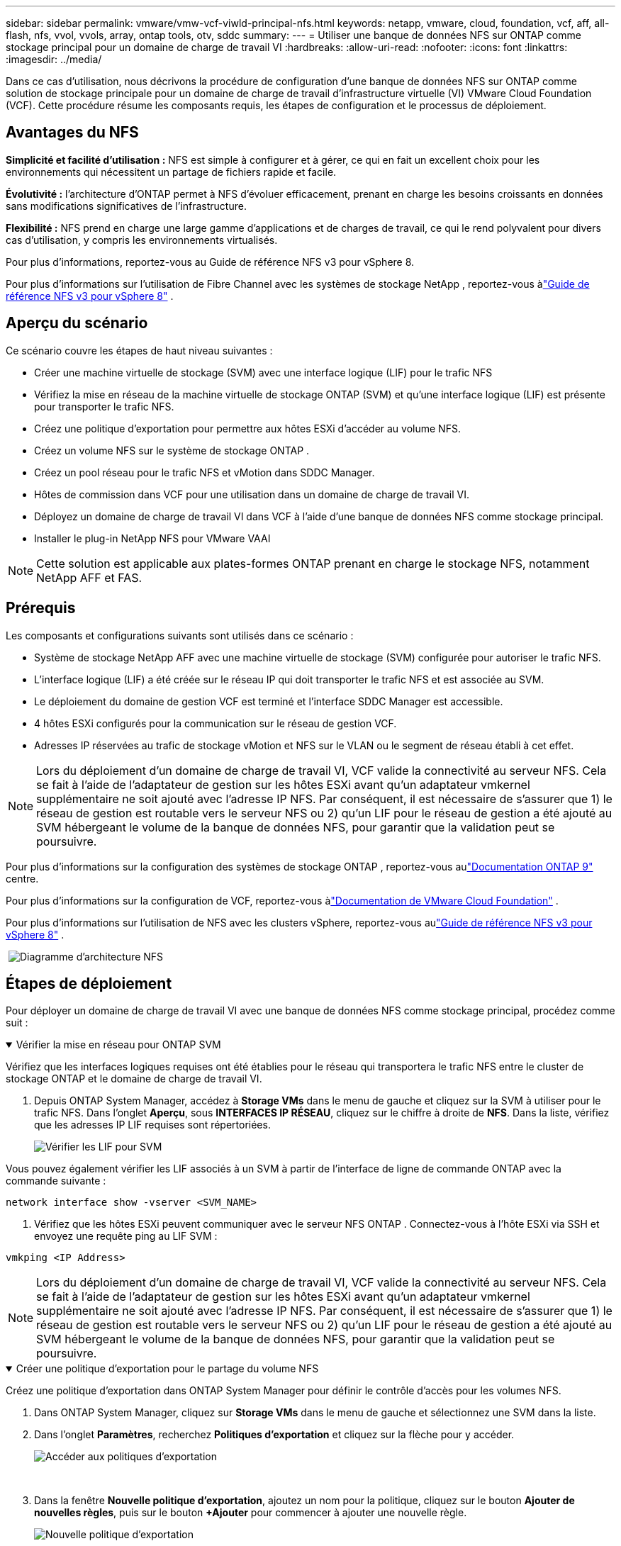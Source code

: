 ---
sidebar: sidebar 
permalink: vmware/vmw-vcf-viwld-principal-nfs.html 
keywords: netapp, vmware, cloud, foundation, vcf, aff, all-flash, nfs, vvol, vvols, array, ontap tools, otv, sddc 
summary:  
---
= Utiliser une banque de données NFS sur ONTAP comme stockage principal pour un domaine de charge de travail VI
:hardbreaks:
:allow-uri-read: 
:nofooter: 
:icons: font
:linkattrs: 
:imagesdir: ../media/


[role="lead"]
Dans ce cas d'utilisation, nous décrivons la procédure de configuration d'une banque de données NFS sur ONTAP comme solution de stockage principale pour un domaine de charge de travail d'infrastructure virtuelle (VI) VMware Cloud Foundation (VCF).  Cette procédure résume les composants requis, les étapes de configuration et le processus de déploiement.



== Avantages du NFS

*Simplicité et facilité d'utilisation :* NFS est simple à configurer et à gérer, ce qui en fait un excellent choix pour les environnements qui nécessitent un partage de fichiers rapide et facile.

*Évolutivité :* l'architecture d'ONTAP permet à NFS d'évoluer efficacement, prenant en charge les besoins croissants en données sans modifications significatives de l'infrastructure.

*Flexibilité :* NFS prend en charge une large gamme d'applications et de charges de travail, ce qui le rend polyvalent pour divers cas d'utilisation, y compris les environnements virtualisés.

Pour plus d’informations, reportez-vous au Guide de référence NFS v3 pour vSphere 8.

Pour plus d'informations sur l'utilisation de Fibre Channel avec les systèmes de stockage NetApp , reportez-vous àlink:vmw-vvf-overview.html["Guide de référence NFS v3 pour vSphere 8"] .



== Aperçu du scénario

Ce scénario couvre les étapes de haut niveau suivantes :

* Créer une machine virtuelle de stockage (SVM) avec une interface logique (LIF) pour le trafic NFS
* Vérifiez la mise en réseau de la machine virtuelle de stockage ONTAP (SVM) et qu'une interface logique (LIF) est présente pour transporter le trafic NFS.
* Créez une politique d’exportation pour permettre aux hôtes ESXi d’accéder au volume NFS.
* Créez un volume NFS sur le système de stockage ONTAP .
* Créez un pool réseau pour le trafic NFS et vMotion dans SDDC Manager.
* Hôtes de commission dans VCF pour une utilisation dans un domaine de charge de travail VI.
* Déployez un domaine de charge de travail VI dans VCF à l’aide d’une banque de données NFS comme stockage principal.
* Installer le plug-in NetApp NFS pour VMware VAAI



NOTE: Cette solution est applicable aux plates-formes ONTAP prenant en charge le stockage NFS, notamment NetApp AFF et FAS.



== Prérequis

Les composants et configurations suivants sont utilisés dans ce scénario :

* Système de stockage NetApp AFF avec une machine virtuelle de stockage (SVM) configurée pour autoriser le trafic NFS.
* L'interface logique (LIF) a été créée sur le réseau IP qui doit transporter le trafic NFS et est associée au SVM.
* Le déploiement du domaine de gestion VCF est terminé et l'interface SDDC Manager est accessible.
* 4 hôtes ESXi configurés pour la communication sur le réseau de gestion VCF.
* Adresses IP réservées au trafic de stockage vMotion et NFS sur le VLAN ou le segment de réseau établi à cet effet.



NOTE: Lors du déploiement d'un domaine de charge de travail VI, VCF valide la connectivité au serveur NFS.  Cela se fait à l’aide de l’adaptateur de gestion sur les hôtes ESXi avant qu’un adaptateur vmkernel supplémentaire ne soit ajouté avec l’adresse IP NFS.  Par conséquent, il est nécessaire de s'assurer que 1) le réseau de gestion est routable vers le serveur NFS ou 2) qu'un LIF pour le réseau de gestion a été ajouté au SVM hébergeant le volume de la banque de données NFS, pour garantir que la validation peut se poursuivre.

Pour plus d'informations sur la configuration des systèmes de stockage ONTAP , reportez-vous aulink:https://docs.netapp.com/us-en/ontap["Documentation ONTAP 9"] centre.

Pour plus d'informations sur la configuration de VCF, reportez-vous àlink:https://techdocs.broadcom.com/us/en/vmware-cis/vcf.html["Documentation de VMware Cloud Foundation"] .

Pour plus d'informations sur l'utilisation de NFS avec les clusters vSphere, reportez-vous aulink:vmw-vvf-overview.html["Guide de référence NFS v3 pour vSphere 8"] .

{nbsp}image:vmware-vcf-aff-070.png["Diagramme d'architecture NFS"] {nbsp}



== Étapes de déploiement

Pour déployer un domaine de charge de travail VI avec une banque de données NFS comme stockage principal, procédez comme suit :

.Vérifier la mise en réseau pour ONTAP SVM
[%collapsible%open]
====
Vérifiez que les interfaces logiques requises ont été établies pour le réseau qui transportera le trafic NFS entre le cluster de stockage ONTAP et le domaine de charge de travail VI.

. Depuis ONTAP System Manager, accédez à *Storage VMs* dans le menu de gauche et cliquez sur la SVM à utiliser pour le trafic NFS.  Dans l'onglet *Aperçu*, sous *INTERFACES IP RÉSEAU*, cliquez sur le chiffre à droite de *NFS*.  Dans la liste, vérifiez que les adresses IP LIF requises sont répertoriées.
+
image:vmware-vcf-aff-003.png["Vérifier les LIF pour SVM"]



Vous pouvez également vérifier les LIF associés à un SVM à partir de l'interface de ligne de commande ONTAP avec la commande suivante :

[source, cli]
----
network interface show -vserver <SVM_NAME>
----
. Vérifiez que les hôtes ESXi peuvent communiquer avec le serveur NFS ONTAP .  Connectez-vous à l'hôte ESXi via SSH et envoyez une requête ping au LIF SVM :


[source, cli]
----
vmkping <IP Address>
----

NOTE: Lors du déploiement d'un domaine de charge de travail VI, VCF valide la connectivité au serveur NFS.  Cela se fait à l’aide de l’adaptateur de gestion sur les hôtes ESXi avant qu’un adaptateur vmkernel supplémentaire ne soit ajouté avec l’adresse IP NFS.  Par conséquent, il est nécessaire de s'assurer que 1) le réseau de gestion est routable vers le serveur NFS ou 2) qu'un LIF pour le réseau de gestion a été ajouté au SVM hébergeant le volume de la banque de données NFS, pour garantir que la validation peut se poursuivre.

====
.Créer une politique d'exportation pour le partage du volume NFS
[%collapsible%open]
====
Créez une politique d’exportation dans ONTAP System Manager pour définir le contrôle d’accès pour les volumes NFS.

. Dans ONTAP System Manager, cliquez sur *Storage VMs* dans le menu de gauche et sélectionnez une SVM dans la liste.
. Dans l'onglet *Paramètres*, recherchez *Politiques d'exportation* et cliquez sur la flèche pour y accéder.
+
image:vmware-vcf-aff-006.png["Accéder aux politiques d'exportation"]

+
{nbsp}

. Dans la fenêtre *Nouvelle politique d'exportation*, ajoutez un nom pour la politique, cliquez sur le bouton *Ajouter de nouvelles règles*, puis sur le bouton *+Ajouter* pour commencer à ajouter une nouvelle règle.
+
image:vmware-vcf-aff-007.png["Nouvelle politique d'exportation"]

+
{nbsp}

. Renseignez les adresses IP, la plage d’adresses IP ou le réseau que vous souhaitez inclure dans la règle.  Décochez les cases *SMB/Cifs* et * FlexCache* et effectuez des sélections pour les détails d'accès ci-dessous.  La sélection des cases UNIX suffit pour accéder à l'hôte ESXi.
+
image:vmware-vcf-aff-008.png["Enregistrer la nouvelle règle"]

+

NOTE: Lors du déploiement d'un domaine de charge de travail VI, VCF valide la connectivité au serveur NFS.  Cela se fait à l’aide de l’adaptateur de gestion sur les hôtes ESXi avant qu’un adaptateur vmkernel supplémentaire ne soit ajouté avec l’adresse IP NFS.  Il est donc nécessaire de s’assurer que la politique d’exportation inclut le réseau de gestion VCF afin de permettre la validation.

. Une fois toutes les règles saisies, cliquez sur le bouton *Enregistrer* pour enregistrer la nouvelle politique d'exportation.
. Vous pouvez également créer des politiques et des règles d’exportation dans l’interface de ligne de commande ONTAP .  Reportez-vous aux étapes de création d’une politique d’exportation et d’ajout de règles dans la documentation ONTAP .
+
** Utilisez l'interface de ligne de commande ONTAP pourlink:https://docs.netapp.com/us-en/ontap/nfs-config/create-export-policy-task.html["Créer une politique d'exportation"] .
** Utilisez l'interface de ligne de commande ONTAP pourlink:https://docs.netapp.com/us-en/ontap/nfs-config/add-rule-export-policy-task.html["Ajouter une règle à une politique d'exportation"] .




====
.Créer un volume NFS
[%collapsible%open]
====
Créez un volume NFS sur le système de stockage ONTAP à utiliser comme banque de données dans le déploiement du domaine de charge de travail.

. Depuis ONTAP System Manager, accédez à *Stockage > Volumes* dans le menu de gauche et cliquez sur *+Ajouter* pour créer un nouveau volume.
+
image:vmware-vcf-aff-009.png["Ajouter un nouveau volume"]

+
{nbsp}

. Ajoutez un nom pour le volume, renseignez la capacité souhaitée et sélectionnez la VM de stockage qui hébergera le volume.  Cliquez sur *Plus d'options* pour continuer.
+
image:vmware-vcf-aff-010.png["Ajouter des détails sur le volume"]

+
{nbsp}

. Sous Autorisations d'accès, sélectionnez la stratégie d'exportation qui inclut le réseau de gestion VCF ou l'adresse IP et les adresses IP du réseau NFS qui seront utilisées pour la validation du serveur NFS et du trafic NFS.
+
image:vmware-vcf-aff-011.png["Ajouter des détails sur le volume"]

+
+ {nbsp}

+

NOTE: Lors du déploiement d'un domaine de charge de travail VI, VCF valide la connectivité au serveur NFS.  Cela se fait à l’aide de l’adaptateur de gestion sur les hôtes ESXi avant qu’un adaptateur vmkernel supplémentaire ne soit ajouté avec l’adresse IP NFS.  Par conséquent, il est nécessaire de s'assurer que 1) le réseau de gestion est routable vers le serveur NFS ou 2) qu'un LIF pour le réseau de gestion a été ajouté au SVM hébergeant le volume de la banque de données NFS, pour garantir que la validation peut se poursuivre.

. Alternativement, les volumes ONTAP peuvent être créés dans l'interface de ligne de commande ONTAP .  Pour plus d'informations, reportez-vous à lalink:https://docs.netapp.com/us-en/ontap-cli-9141//lun-create.html["création de lun"] commande dans la documentation des commandes ONTAP .


====
.Créer un pool réseau dans SDDC Manager
[%collapsible%open]
====
Un pool réseau doit être créé dans SDDC Manager avant la mise en service des hôtes ESXi, en préparation de leur déploiement dans un domaine de charge de travail VI.  Le pool réseau doit inclure les informations réseau et les plages d'adresses IP pour les adaptateurs VMkernel à utiliser pour la communication avec le serveur NFS.

. Depuis l'interface Web de SDDC Manager, accédez à *Paramètres réseau* dans le menu de gauche et cliquez sur le bouton *+ Créer un pool réseau*.
+
image:vmware-vcf-aff-004.png["Créer un pool réseau"]

+
{nbsp}

. Renseignez un nom pour le pool réseau, cochez la case NFS et renseignez tous les détails du réseau.  Répétez cette opération pour les informations du réseau vMotion.
+
image:vmware-vcf-aff-005.png["Configuration du pool réseau"]

+
{nbsp}

. Cliquez sur le bouton *Enregistrer* pour terminer la création du pool réseau.


====
.Hôtes de la Commission
[%collapsible%open]
====
Avant que les hôtes ESXi puissent être déployés en tant que domaine de charge de travail, ils doivent être ajoutés à l’inventaire du gestionnaire SDDC.  Il s’agit de fournir les informations requises, de passer la validation et de démarrer le processus de mise en service.

Pour plus d'informations, voirlink:https://techdocs.broadcom.com/us/en/vmware-cis/vcf/vcf-5-2-and-earlier/5-2/commission-hosts.html["Hôtes de la Commission"] dans le Guide d'administration du VCF.

. Depuis l'interface SDDC Manager, accédez à *Hôtes* dans le menu de gauche et cliquez sur le bouton *Mettre en service les hôtes*.
+
image:vmware-vcf-aff-016.png["Démarrer les hôtes de la commission"]

+
{nbsp}

. La première page est une liste de contrôle des prérequis.  Vérifiez toutes les conditions préalables et cochez toutes les cases pour continuer.
+
image:vmware-vcf-aff-017.png["Confirmer les prérequis"]

+
{nbsp}

. Dans la fenêtre *Ajout et validation d'hôte*, renseignez le *Nom de domaine complet de l'hôte*, le *Type de stockage*, le nom du *Pool réseau* qui inclut les adresses IP de stockage vMotion et NFS à utiliser pour le domaine de charge de travail, ainsi que les informations d'identification pour accéder à l'hôte ESXi.  Cliquez sur *Ajouter* pour ajouter l'hôte au groupe d'hôtes à valider.
+
image:vmware-vcf-aff-018.png["Fenêtre d'ajout et de validation de l'hôte"]

+
{nbsp}

. Une fois tous les hôtes à valider ajoutés, cliquez sur le bouton *Valider tout* pour continuer.
. En supposant que tous les hôtes soient validés, cliquez sur *Suivant* pour continuer.
+
image:vmware-vcf-aff-019.png["Validez tout et cliquez sur Suivant"]

+
{nbsp}

. Consultez la liste des hôtes à commissionner et cliquez sur le bouton *Commission* pour démarrer le processus.  Surveillez le processus de mise en service à partir du volet Tâches du gestionnaire SDDC.
+
image:vmware-vcf-aff-020.png["Validez tout et cliquez sur Suivant"]



====
.Déployer le domaine de charge de travail VI
[%collapsible%open]
====
Le déploiement des domaines de charge de travail VI s'effectue à l'aide de l'interface VCF Cloud Manager.  Seules les étapes liées à la configuration du stockage seront présentées ici.

Pour obtenir des instructions étape par étape sur le déploiement d'un domaine de charge de travail VI, reportez-vous àlink:https://techdocs.broadcom.com/us/en/vmware-cis/vcf/vcf-5-2-and-earlier/5-2/map-for-administering-vcf-5-2/working-with-workload-domains-admin/about-virtual-infrastructure-workload-domains-admin/deploy-a-vi-workload-domain-using-the-sddc-manager-ui-admin.html["Déployer un domaine de charge de travail VI à l'aide de l'interface utilisateur du gestionnaire SDDC"] .

. Depuis le tableau de bord du gestionnaire SDDC, cliquez sur *+ Domaine de charge de travail* dans le coin supérieur droit pour créer un nouveau domaine de charge de travail.
+
image:vmware-vcf-aff-012.png["Créer un nouveau domaine de charge de travail"]

+
{nbsp}

. Dans l'assistant de configuration VI, remplissez les sections *Informations générales, Cluster, Calcul, Réseau* et *Sélection d'hôte* selon vos besoins.


Pour plus d'informations sur la manière de remplir les informations requises dans l'assistant de configuration VI, reportez-vous àlink:https://techdocs.broadcom.com/us/en/vmware-cis/vcf/vcf-5-2-and-earlier/5-2/map-for-administering-vcf-5-2/working-with-workload-domains-admin/about-virtual-infrastructure-workload-domains-admin/deploy-a-vi-workload-domain-using-the-sddc-manager-ui-admin.html["Déployer un domaine de charge de travail VI à l'aide de l'interface utilisateur du gestionnaire SDDC"] .

+image:vmware-vcf-aff-013.png["Assistant de configuration VI"]

. Dans la section Stockage NFS, renseignez le nom du magasin de données, le point de montage du dossier du volume NFS et l'adresse IP de la machine virtuelle de stockage NFS ONTAP LIF.
+
image:vmware-vcf-aff-014.png["Ajouter des informations de stockage NFS"]

+
{nbsp}

. Dans l'assistant de configuration VI, terminez les étapes de configuration du commutateur et de licence, puis cliquez sur *Terminer* pour démarrer le processus de création du domaine de charge de travail.
+
image:vmware-vcf-aff-015.png["assistant de configuration VI complet"]

+
{nbsp}

. Surveillez le processus et résolvez tous les problèmes de validation qui surviennent au cours du processus.


====
.Installer le plug-in NetApp NFS pour VMware VAAI
[%collapsible%open]
====
Le plug-in NetApp NFS pour VMware VAAI intègre les bibliothèques de disques virtuels VMware installées sur l'hôte ESXi et fournit des opérations de clonage plus performantes qui se terminent plus rapidement.  Il s’agit d’une procédure recommandée lors de l’utilisation de systèmes de stockage ONTAP avec VMware vSphere.

Pour obtenir des instructions étape par étape sur le déploiement du plug-in NetApp NFS pour VMware VAAI, suivez les instructions à l'adresselink:https://docs.netapp.com/us-en/nfs-plugin-vmware-vaai/task-install-netapp-nfs-plugin-for-vmware-vaai.html["Installer le plug-in NetApp NFS pour VMware VAAI"] .

====


== Démo vidéo de cette solution

.Banques de données NFS comme stockage principal pour les domaines de charge de travail VCF
video::9b66ac8d-d2b1-4ac4-a33c-b16900f67df6[panopto,width=360]


== Informations Complémentaires

Pour plus d'informations sur la configuration des systèmes de stockage ONTAP , reportez-vous aulink:https://docs.netapp.com/us-en/ontap["Documentation ONTAP 9"] centre.

Pour plus d'informations sur la configuration de VCF, reportez-vous àlink:https://techdocs.broadcom.com/us/en/vmware-cis/vcf.html["Documentation de VMware Cloud Foundation"] .
